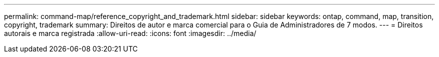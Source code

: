 ---
permalink: command-map/reference_copyright_and_trademark.html 
sidebar: sidebar 
keywords: ontap, command, map, transition, copyright, trademark 
summary: Direitos de autor e marca comercial para o Guia de Administradores de 7 modos. 
---
= Direitos autorais e marca registrada
:allow-uri-read: 
:icons: font
:imagesdir: ../media/


